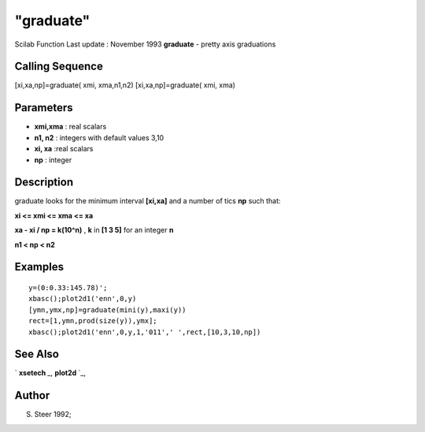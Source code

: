 ====
"graduate"
====

Scilab Function Last update : November 1993
**graduate** - pretty axis graduations



Calling Sequence
~~~~~~~~~~~~~~~~

[xi,xa,np]=graduate( xmi, xma,n1,n2)
[xi,xa,np]=graduate( xmi, xma)




Parameters
~~~~~~~~~~


+ **xmi,xma** : real scalars
+ **n1, n2** : integers with default values 3,10
+ **xi, xa** :real scalars
+ **np** : integer




Description
~~~~~~~~~~~

graduate looks for the minimum interval **[xi,xa]** and a number of
tics **np** such that:

**xi <= xmi <= xma <= xa**

**xa - xi / np = k(10^n)** , **k** in **[1 3 5]** for an integer **n**

**n1 < np < n2**



Examples
~~~~~~~~


::

    
    
      y=(0:0.33:145.78)';
      xbasc();plot2d1('enn',0,y)
      [ymn,ymx,np]=graduate(mini(y),maxi(y))
      rect=[1,ymn,prod(size(y)),ymx];
      xbasc();plot2d1('enn',0,y,1,'011',' ',rect,[10,3,10,np])
     
      




See Also
~~~~~~~~

` **xsetech** `_,` **plot2d** `_,



Author
~~~~~~

S. Steer 1992;

.. _
      : ://./graphics/xsetech.htm
.. _
      : ://./graphics/plot2d.htm


